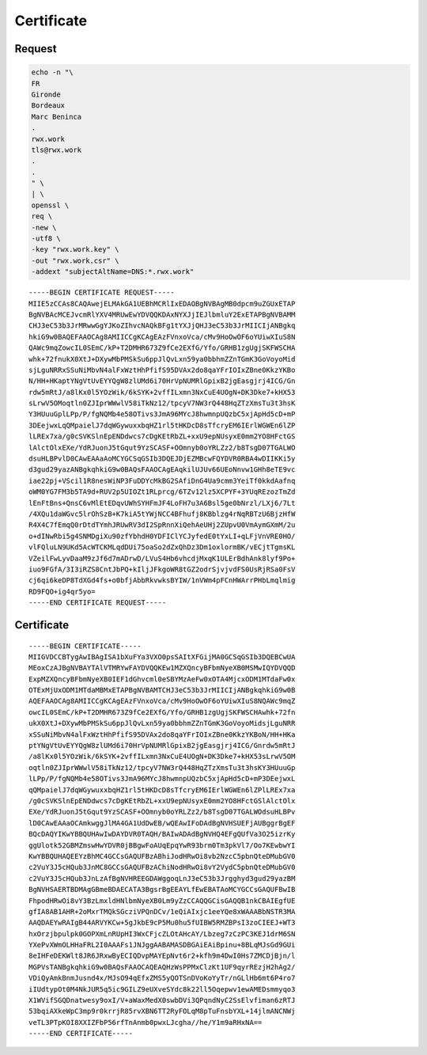 Certificate
===========

Request
-------

.. code:: shell

 echo -n "\
 FR
 Gironde
 Bordeaux
 Marc Beninca
 .
 rwx.work
 tls@rwx.work
 .
 .
 " \
 | \
 openssl \
 req \
 -new \
 -utf8 \
 -key "rwx.work.key" \
 -out "rwx.work.csr" \
 -addext "subjectAltName=DNS:*.rwx.work"

::

 -----BEGIN CERTIFICATE REQUEST-----
 MIIE5zCCAs8CAQAwejELMAkGA1UEBhMCRlIxEDAOBgNVBAgMB0dpcm9uZGUxETAP
 BgNVBAcMCEJvcmRlYXV4MRUwEwYDVQQKDAxNYXJjIEJlbmluY2ExETAPBgNVBAMM
 CHJ3eC53b3JrMRwwGgYJKoZIhvcNAQkBFg1tYXJjQHJ3eC53b3JrMIICIjANBgkq
 hkiG9w0BAQEFAAOCAg8AMIICCgKCAgEAzFVnxoVca/cMv9HoOwOF6oYUiwXIuS8N
 QAWc9mqZowcIL0SEmC/kP+T2DMHR673Z9fCe2EXfG/Yfo/GRHB1zgUgjSKFWSCHA
 whk+72fnukX0XtJ+DXywMbPMSkSu6ppJlQvLxn59ya0bbhmZZnTGmK3GoVoyoMid
 sjLguNRRxSSuNiMbvN4alFxWztHhPfifS95DVAx2do8qaYFrIOIxZBne0KkzYKBo
 N/HH+HKaptYNgVtUvEYYQgW8zlUMd6i70HrVpNUMRlGpixB2jgEasgjrj4ICG/Gn
 rdw5mRtJ/a8lKx0l5YOzWik/6kSYK+2vffILxmn3NxCuE4UOgN+DK3Dke7+kHX53
 sLrwV5OMoqtln0ZJIprWWwlV58iTkNz12/tpcyV7NW3rQ448HqZTzXmsTu3t3hsK
 Y3HUuuGplLPp/P/fgNQMb4e58OTivs3JmA96MYcJ8hwmnpUQzbC5xjApHd5cD+mP
 3DEejwxLqQMpaielJ7dqWGywuxxbqHZ1rl5tHKDcD8sTfcryEM6IErlWGWEn6lZP
 lLREx7xa/g0cSVKSlnEpENDdwcs7cDgKEtRbZL+xxU9epNUsyxE0mm2YO8HFctGS
 lAlctOlxEXe/YdRJuonJ5tGqut9YzSCASF+OOmnyb0oYRLZz2/b8TsgD07TGALWO
 dsuHLBPvlD0CAwEAAaAoMCYGCSqGSIb3DQEJDjEZMBcwFQYDVR0RBA4wDIIKKi5y
 d3gud29yazANBgkqhkiG9w0BAQsFAAOCAgEAqkilUJUv66UEoNnvw1GHh8eTE9vc
 iae22pj+VScil1R8nesWiNP3FuDDYcMkBG2SAfiDnG4Ua9cmm3YeiTf0kkdAafnq
 oWM0YG7FM3b5TA9d+RUV2p5UIOZt1RLprcg/6TZv12lz5XCPYF+3YUqREzozTmZd
 lEnFtBns+QnsC6vMlEtEDqvUWhSYHFmJF4LoFH7u3A6Bsl5ge0bNrzl/LXj6/7Lt
 /4XQu1daWGvc5lrOhSzB+K7kiA5tYWjNCC4BFhufj8KBblzg4rNqRBTzU6BjzHfW
 R4X4C7fEmqQ0rDtdTYmhJRUwRV3dI2SpRnnXiQehAeUHj2ZUpvU0VmAymGXmM/2u
 o+dINwRbi5g4SNMDgiXu90zfYbhdH0YDFIClYCJyfedE0tYxLI+qLFjVnVRE0HO/
 vlFQluLN9UKd5AcWTCKMLqdDUi75oaSo2dZxQhDz3Dm1oxlormBK/vECjtTgmsKL
 VZeilFwLyvDaaM9zJf6d7mADrwD/LVuS4Hb6vhcdjMxqK1ULErBdhAnk8lyf9Po+
 iuo9FGfA/3I3iRZS8CntJbPQ+kIljJFkgoWR8tGZ2odrSjvjvdFS0UsRjRSa0FsV
 cj6qi6keDP8TdXGd4fs+o0bfjAbbRkvwksBYIW/1nVWm4pFCnHWArrPHbLmqlmig
 RD9FQO+ig4qr5yo=
 -----END CERTIFICATE REQUEST-----

Certificate
-----------

::

 -----BEGIN CERTIFICATE-----
 MIIGVDCCBTygAwIBAgISA1bXuFYa3VXO0psSAItXFGijMA0GCSqGSIb3DQEBCwUA
 MEoxCzAJBgNVBAYTAlVTMRYwFAYDVQQKEw1MZXQncyBFbmNyeXB0MSMwIQYDVQQD
 ExpMZXQncyBFbmNyeXB0IEF1dGhvcml0eSBYMzAeFw0xOTA4MjcxODM1MTdaFw0x
 OTExMjUxODM1MTdaMBMxETAPBgNVBAMTCHJ3eC53b3JrMIICIjANBgkqhkiG9w0B
 AQEFAAOCAg8AMIICCgKCAgEAzFVnxoVca/cMv9HoOwOF6oYUiwXIuS8NQAWc9mqZ
 owcIL0SEmC/kP+T2DMHR673Z9fCe2EXfG/Yfo/GRHB1zgUgjSKFWSCHAwhk+72fn
 ukX0XtJ+DXywMbPMSkSu6ppJlQvLxn59ya0bbhmZZnTGmK3GoVoyoMidsjLguNRR
 xSSuNiMbvN4alFxWztHhPfifS95DVAx2do8qaYFrIOIxZBne0KkzYKBoN/HH+HKa
 ptYNgVtUvEYYQgW8zlUMd6i70HrVpNUMRlGpixB2jgEasgjrj4ICG/Gnrdw5mRtJ
 /a8lKx0l5YOzWik/6kSYK+2vffILxmn3NxCuE4UOgN+DK3Dke7+kHX53sLrwV5OM
 oqtln0ZJIprWWwlV58iTkNz12/tpcyV7NW3rQ448HqZTzXmsTu3t3hsKY3HUuuGp
 lLPp/P/fgNQMb4e58OTivs3JmA96MYcJ8hwmnpUQzbC5xjApHd5cD+mP3DEejwxL
 qQMpaielJ7dqWGywuxxbqHZ1rl5tHKDcD8sTfcryEM6IErlWGWEn6lZPlLREx7xa
 /g0cSVKSlnEpENDdwcs7cDgKEtRbZL+xxU9epNUsyxE0mm2YO8HFctGSlAlctOlx
 EXe/YdRJuonJ5tGqut9YzSCASF+OOmnyb0oYRLZz2/b8TsgD07TGALWOdsuHLBPv
 lD0CAwEAAaOCAmkwggJlMA4GA1UdDwEB/wQEAwIFoDAdBgNVHSUEFjAUBggrBgEF
 BQcDAQYIKwYBBQUHAwIwDAYDVR0TAQH/BAIwADAdBgNVHQ4EFgQUfVa3O25izrKy
 ggUlotk52GBMZmswHwYDVR0jBBgwFoAUqEpqYwR93brm0Tm3pkVl7/Oo7KEwbwYI
 KwYBBQUHAQEEYzBhMC4GCCsGAQUFBzABhiJodHRwOi8vb2NzcC5pbnQteDMubGV0
 c2VuY3J5cHQub3JnMC8GCCsGAQUFBzAChiNodHRwOi8vY2VydC5pbnQteDMubGV0
 c2VuY3J5cHQub3JnLzAfBgNVHREEGDAWggoqLnJ3eC53b3Jrgghyd3gud29yazBM
 BgNVHSAERTBDMAgGBmeBDAECATA3BgsrBgEEAYLfEwEBATAoMCYGCCsGAQUFBwIB
 FhpodHRwOi8vY3BzLmxldHNlbmNyeXB0Lm9yZzCCAQQGCisGAQQB1nkCBAIEgfUE
 gfIA8AB1AHR+2oMxrTMQkSGcziVPQnDCv/1eQiAIxjc1eeYQe8xWAAABbNSTR3MA
 AAQDAEYwRAIgB44ARVYKCw+5gJkbE9cP5Mu0hu5fUIBW5RMZBPsI3zoCIEEJ+WT3
 hxOrzjbpulpk0GOPXmLnRUpHI3WxCFjcZLOtAHcAY/Lbzeg7zCzPC3KEJ1drM6SN
 YXePvXWmOLHHaFRL2I0AAAFs1JNJggAABAMASDBGAiEAiBpinu+8BLqMJsGd9GUi
 8eIHFeDEKWlt8JR6JRxwByECIQDvpMAYEpNvt6r2+kfh9m4DwI0Hs7ZMCDjBjn/l
 MGPVsTANBgkqhkiG9w0BAQsFAAOCAQEAQHzWsPPMxClzKt1UF9qyrREzjH2hAg2/
 VDiQyAmkBnmJusnd4x/MJsO94qEfxZMS5yQOTSnDVoKoYyTr/nGLlHb6mt6P4ro7
 iIUdtypOt0M4NkJUR5q5ic9GILZ9eUXveSYdc8k22ll5Oqepwv1ewAMEDsmmyqo3
 X1WVifSGQDnatwesy9oxI/V+aWaxMedX0swbDVi3QPqndNyC2SsElvfiman6zRTJ
 53bqiAXkeWpC3mp9r0krrjR85rvXBN6TT2RyFOLqM8pTuFnsbYXL+14jlmANCNWj
 veTL3PTpKOI8XXIZFbP56rfTnAnmb0pwxLJcgha//he/Y1m9aRHxNA==
 -----END CERTIFICATE-----
